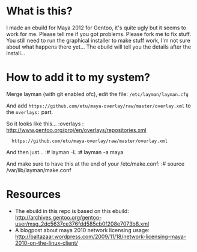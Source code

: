 * What is this?
I made an ebuild for Maya 2012 for Gentoo, it's quite ugly but it seems to work for me. Please tell me if you got problems. Please fork me to fix stuff. You still need to run the graphical installer to make stuff work, I'm not sure about what happens there yet... The 
ebuild will tell you the details after the install...

* How to add it to my system?
Merge layman (with git enabled ofc), edit the file: =/etc/layman/layman.cfg=

And add =https://github.com/etu/maya-overlay/raw/master/overlay.xml= to the =overlays:= part.

So it looks like this...
:overlays  : http://www.gentoo.org/proj/en/overlays/repositories.xml
:	https://github.com/etu/maya-overlay/raw/master/overlay.xml

And then just...
:# layman -L
:# layman -a maya

And make sure to have this at the end of your /etc/make.conf:
:# source /var/lib/layman/make.conf

* Resources
  - The ebuild in this repo is based on this ebuild: [[http://archives.gentoo.org/gentoo-user/msg_2dc5637ce376fdd585cb0f208e7073b8.xml][http://archives.gentoo.org/gentoo-user/msg_2dc5637ce376fdd585cb0f208e7073b8.xml]]
  - A blogpost about maya 2010 network licensing usage: [[http://baltazaar.wordpress.com/2009/11/18/network-licensing-maya-2010-on-the-linux-client/][http://baltazaar.wordpress.com/2009/11/18/network-licensing-maya-2010-on-the-linux-client/]]
